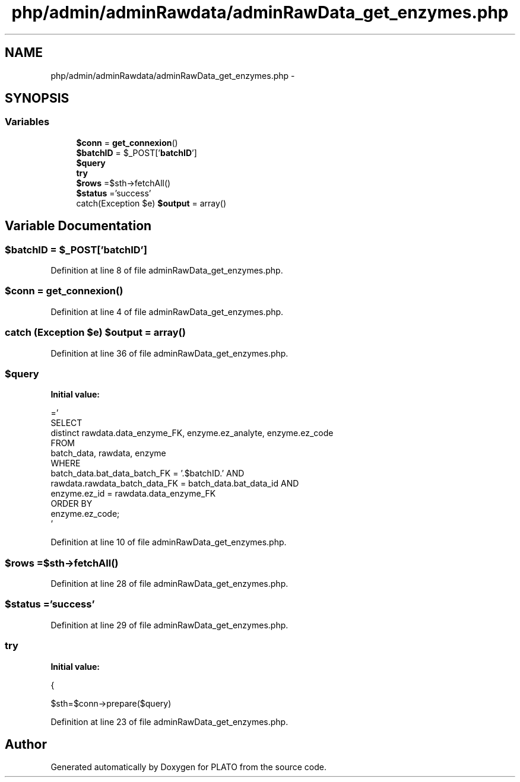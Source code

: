 .TH "php/admin/adminRawdata/adminRawData_get_enzymes.php" 3 "Wed Nov 30 2016" "Version V2.0" "PLATO" \" -*- nroff -*-
.ad l
.nh
.SH NAME
php/admin/adminRawdata/adminRawData_get_enzymes.php \- 
.SH SYNOPSIS
.br
.PP
.SS "Variables"

.in +1c
.ti -1c
.RI "\fB$conn\fP = \fBget_connexion\fP()"
.br
.ti -1c
.RI "\fB$batchID\fP = $_POST['\fBbatchID\fP']"
.br
.ti -1c
.RI "\fB$query\fP"
.br
.ti -1c
.RI "\fBtry\fP"
.br
.ti -1c
.RI "\fB$rows\fP =$sth->fetchAll()"
.br
.ti -1c
.RI "\fB$status\fP ='success'"
.br
.ti -1c
.RI "catch(Exception $e) \fB$output\fP = array()"
.br
.in -1c
.SH "Variable Documentation"
.PP 
.SS "$\fBbatchID\fP = $_POST['\fBbatchID\fP']"

.PP
Definition at line 8 of file adminRawData_get_enzymes\&.php\&.
.SS "$conn = \fBget_connexion\fP()"

.PP
Definition at line 4 of file adminRawData_get_enzymes\&.php\&.
.SS "catch (Exception $e) $output = array()"

.PP
Definition at line 36 of file adminRawData_get_enzymes\&.php\&.
.SS "$query"
\fBInitial value:\fP
.PP
.nf
='
    SELECT  
        distinct rawdata\&.data_enzyme_FK, enzyme\&.ez_analyte, enzyme\&.ez_code
    FROM
        batch_data, rawdata, enzyme 
    WHERE 
        batch_data\&.bat_data_batch_FK = '\&.$batchID\&.' AND 
        rawdata\&.rawdata_batch_data_FK = batch_data\&.bat_data_id AND
        enzyme\&.ez_id = rawdata\&.data_enzyme_FK
    ORDER BY 
        enzyme\&.ez_code;
    '
.fi
.PP
Definition at line 10 of file adminRawData_get_enzymes\&.php\&.
.SS "$rows =$sth->fetchAll()"

.PP
Definition at line 28 of file adminRawData_get_enzymes\&.php\&.
.SS "$status ='success'"

.PP
Definition at line 29 of file adminRawData_get_enzymes\&.php\&.
.SS "try"
\fBInitial value:\fP
.PP
.nf
{
        
        $sth=$conn->prepare($query)
.fi
.PP
Definition at line 23 of file adminRawData_get_enzymes\&.php\&.
.SH "Author"
.PP 
Generated automatically by Doxygen for PLATO from the source code\&.
